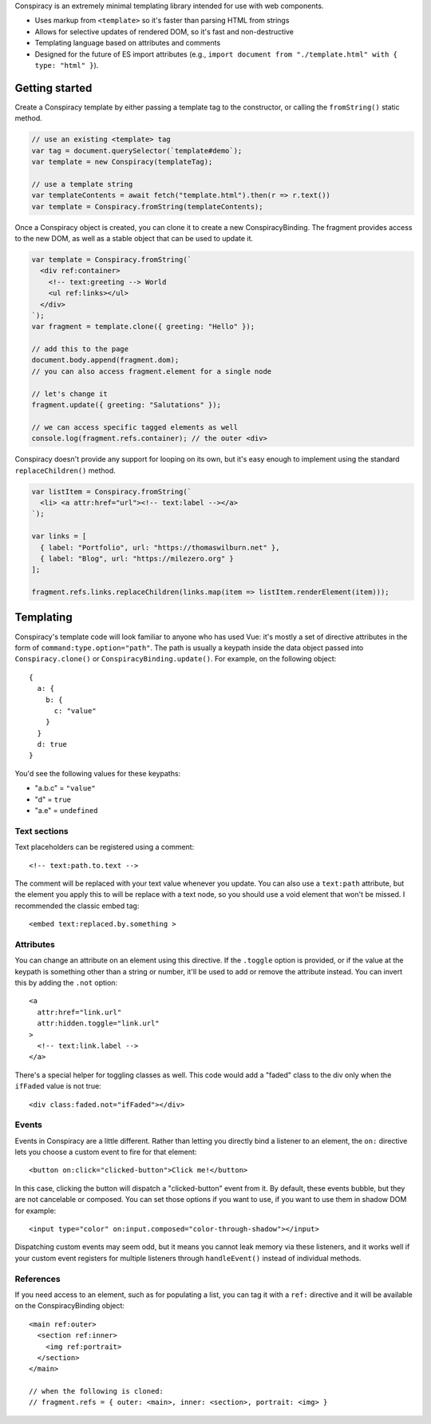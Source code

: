 Conspiracy is an extremely minimal templating library intended for use with web components.

* Uses markup from ``<template>`` so it's faster than parsing HTML from strings
* Allows for selective updates of rendered DOM, so it's fast and non-destructive
* Templating language based on attributes and comments
* Designed for the future of ES import attributes (e.g., ``import document from "./template.html" with { type: "html" }``).

Getting started
===============

Create a Conspiracy template by either passing a template tag to the constructor, or calling the ``fromString()`` static method.

.. code:: javascript
  
  // use an existing <template> tag
  var tag = document.querySelector(`template#demo`);
  var template = new Conspiracy(templateTag);

  // use a template string
  var templateContents = await fetch("template.html").then(r => r.text())
  var template = Conspiracy.fromString(templateContents);

Once a Conspiracy object is created, you can clone it to create a new ConspiracyBinding. The fragment provides access to the new DOM, as well as a stable object that can be used to update it.

.. code:: javascript

    var template = Conspiracy.fromString(`
      <div ref:container>
        <!-- text:greeting --> World
        <ul ref:links></ul>
      </div>
    `);
    var fragment = template.clone({ greeting: "Hello" });

    // add this to the page
    document.body.append(fragment.dom);
    // you can also access fragment.element for a single node
    
    // let's change it
    fragment.update({ greeting: "Salutations" });

    // we can access specific tagged elements as well
    console.log(fragment.refs.container); // the outer <div>

Conspiracy doesn't provide any support for looping on its own, but it's easy enough to implement using the standard ``replaceChildren()`` method.

.. code:: javascript

    var listItem = Conspiracy.fromString(`
      <li> <a attr:href="url"><!-- text:label --></a>
    `);

    var links = [
      { label: "Portfolio", url: "https://thomaswilburn.net" },
      { label: "Blog", url: "https://milezero.org" }
    ];

    fragment.refs.links.replaceChildren(links.map(item => listItem.renderElement(item)));

Templating
==========

Conspiracy's template code will look familiar to anyone who has used Vue: it's mostly a set of directive attributes in the form of ``command:type.option="path"``. The path is usually a keypath inside the data object passed into ``Conspiracy.clone()`` or ``ConspiracyBinding.update()``. For example, on the following object::

  { 
    a: {
      b: {
        c: "value"
      }
    }
    d: true
  }

You'd see the following values for these keypaths:

* "a.b.c" = ``"value"``
* "d" = ``true``
* "a.e" = ``undefined``

Text sections
-------------

Text placeholders can be registered using a comment::

    <!-- text:path.to.text -->

The comment will be replaced with your text value whenever you update. You can also use a ``text:path`` attribute, but the element you apply this to will be replace with a text node, so you should use a void element that won't be missed. I recommended the classic embed tag::

    <embed text:replaced.by.something >

Attributes
----------

You can change an attribute on an element using this directive. If the ``.toggle`` option is provided, or if the value at the keypath is something other than a string or number, it'll be used to add or remove the attribute instead. You can invert this by adding the ``.not`` option::

    <a
      attr:href="link.url"
      attr:hidden.toggle="link.url"
    >
      <!-- text:link.label -->
    </a>

There's a special helper for toggling classes as well. This code would add a "faded" class to the div only when the ``ifFaded`` value is not true::

    <div class:faded.not="ifFaded"></div>

Events
------

Events in Conspiracy are a little different. Rather than letting you directly bind a listener to an element, the ``on:`` directive lets you choose a custom event to fire for that element::

    <button on:click="clicked-button">Click me!</button>

In this case, clicking the button will dispatch a "clicked-button" event from it. By default, these events bubble, but they are not cancelable or composed. You can set those options if you want to use, if you want to use them in shadow DOM for example::

    <input type="color" on:input.composed="color-through-shadow"></input>

Dispatching custom events may seem odd, but it means you cannot leak memory via these listeners, and it works well if your custom event registers for multiple listeners through ``handleEvent()`` instead of individual methods.

References
----------

If you need access to an element, such as for populating a list, you can tag it with a ``ref:`` directive and it will be available on the ConspiracyBinding object::

    <main ref:outer>
      <section ref:inner>
        <img ref:portrait>
      </section>
    </main>

    // when the following is cloned:
    // fragment.refs = { outer: <main>, inner: <section>, portrait: <img> }